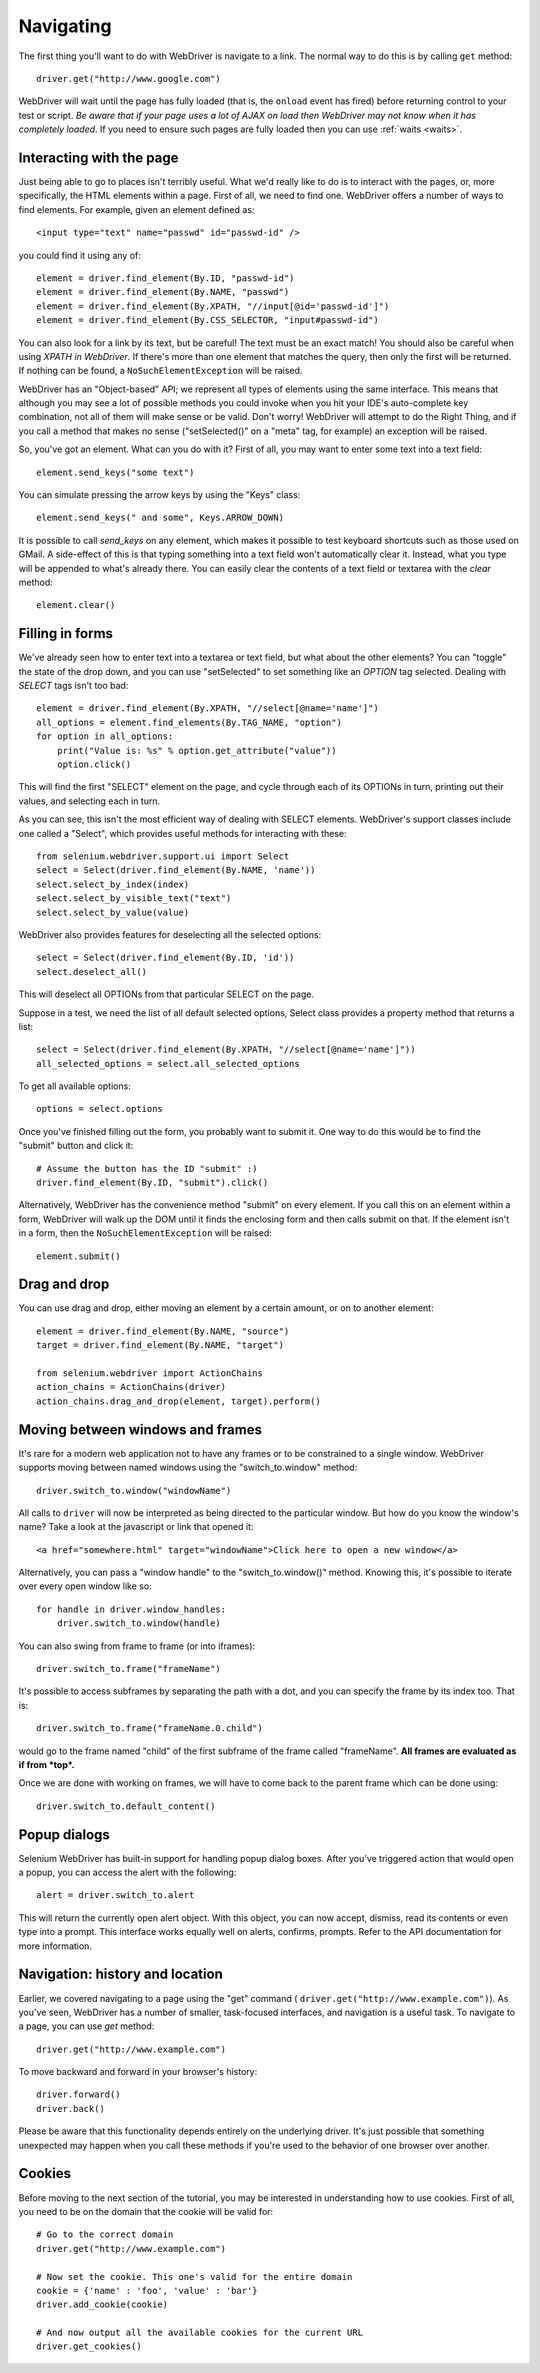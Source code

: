 .. _navigating:

Navigating
----------

The first thing you'll want to do with WebDriver is navigate to a link.  The
normal way to do this is by calling ``get`` method:

::

  driver.get("http://www.google.com")

WebDriver will wait until the page has fully loaded (that is, the ``onload``
event has fired) before returning control to your test or script.  *Be aware
that if your page uses a lot of AJAX on load then WebDriver may not know when it
has completely loaded*.  If you need to ensure such pages are fully loaded then
you can use :ref:`waits <waits>`.

Interacting with the page
~~~~~~~~~~~~~~~~~~~~~~~~~

Just being able to go to places isn't terribly useful.  What we'd really like to
do is to interact with the pages, or, more specifically, the HTML elements
within a page.  First of all, we need to find one.  WebDriver offers a number of
ways to find elements.  For example, given an element defined as::

  <input type="text" name="passwd" id="passwd-id" />

you could find it using any of::

  element = driver.find_element(By.ID, "passwd-id")
  element = driver.find_element(By.NAME, "passwd")
  element = driver.find_element(By.XPATH, "//input[@id='passwd-id']")
  element = driver.find_element(By.CSS_SELECTOR, "input#passwd-id")

You can also look for a link by its text, but be careful! The text must be an
exact match! You should also be careful when using `XPATH in WebDriver`.  If
there's more than one element that matches the query, then only the first will
be returned.  If nothing can be found, a ``NoSuchElementException`` will be
raised.

.. TODO: Is this following paragraph correct ?

WebDriver has an "Object-based" API; we represent all types of elements using
the same interface.  This means that although you may see a lot of possible
methods you could invoke when you hit your IDE's auto-complete key combination,
not all of them will make sense or be valid.  Don't worry! WebDriver will
attempt to do the Right Thing, and if you call a method that makes no sense
("setSelected()" on a "meta" tag, for example) an exception will be raised.

So, you've got an element.  What can you do with it? First of all, you may want
to enter some text into a text field::

  element.send_keys("some text")

You can simulate pressing the arrow keys by using the "Keys" class::

  element.send_keys(" and some", Keys.ARROW_DOWN)

It is possible to call `send_keys` on any element, which makes it possible to
test keyboard shortcuts such as those used on GMail.  A side-effect of this is
that typing something into a text field won't automatically clear it.  Instead,
what you type will be appended to what's already there.  You can easily clear
the contents of a text field or textarea with the `clear` method::

  element.clear()


Filling in forms
~~~~~~~~~~~~~~~~

We've already seen how to enter text into a textarea or text field, but what
about the other elements? You can "toggle" the state of the drop down, and you
can use "setSelected" to set something like an `OPTION` tag selected.  Dealing
with `SELECT` tags isn't too bad::

    element = driver.find_element(By.XPATH, "//select[@name='name']")
    all_options = element.find_elements(By.TAG_NAME, "option")
    for option in all_options:
        print("Value is: %s" % option.get_attribute("value"))
        option.click()

This will find the first "SELECT" element on the page, and cycle through each of
its OPTIONs in turn, printing out their values, and selecting each in turn.

As you can see, this isn't the most efficient way of dealing with SELECT
elements. WebDriver's support classes include one called a "Select", which
provides useful methods for interacting with these::

    from selenium.webdriver.support.ui import Select
    select = Select(driver.find_element(By.NAME, 'name'))
    select.select_by_index(index)
    select.select_by_visible_text("text")
    select.select_by_value(value)


WebDriver also provides features for deselecting all the selected options::

    select = Select(driver.find_element(By.ID, 'id'))
    select.deselect_all()

This will deselect all OPTIONs from that particular SELECT on the page.

Suppose in a test, we need the list of all default selected options, Select
class provides a property method that returns a list::

    select = Select(driver.find_element(By.XPATH, "//select[@name='name']"))
    all_selected_options = select.all_selected_options

To get all available options::

    options = select.options

Once you've finished filling out the form, you probably want to submit it. One
way to do this would be to find the "submit" button and click it::

  # Assume the button has the ID "submit" :)
  driver.find_element(By.ID, "submit").click()

Alternatively, WebDriver has the convenience method "submit" on every element.
If you call this on an element within a form, WebDriver will walk up the DOM
until it finds the enclosing form and then calls submit on that.  If the element
isn't in a form, then the ``NoSuchElementException`` will be raised::

  element.submit()


Drag and drop
~~~~~~~~~~~~~

You can use drag and drop, either moving an element by a certain amount, or on
to another element::

  element = driver.find_element(By.NAME, "source")
  target = driver.find_element(By.NAME, "target")

  from selenium.webdriver import ActionChains
  action_chains = ActionChains(driver)
  action_chains.drag_and_drop(element, target).perform()


Moving between windows and frames
~~~~~~~~~~~~~~~~~~~~~~~~~~~~~~~~~

It's rare for a modern web application not to have any frames or to be
constrained to a single window.  WebDriver supports moving between named windows
using the "switch_to.window" method::

  driver.switch_to.window("windowName")

All calls to ``driver`` will now be interpreted as being directed to the
particular window.  But how do you know the window's name? Take a look at the
javascript or link that opened it::

  <a href="somewhere.html" target="windowName">Click here to open a new window</a>

Alternatively, you can pass a "window handle" to the "switch_to.window()"
method.  Knowing this, it's possible to iterate over every open window like so::

  for handle in driver.window_handles:
      driver.switch_to.window(handle)

You can also swing from frame to frame (or into iframes)::

  driver.switch_to.frame("frameName")

It's possible to access subframes by separating the path with a dot, and you can
specify the frame by its index too.  That is::

  driver.switch_to.frame("frameName.0.child")

would go to the frame named "child" of the first subframe of the frame called
"frameName".  **All frames are evaluated as if from *top*.**

Once we are done with working on frames, we will have to come back to the parent
frame which can be done using::

  driver.switch_to.default_content()


Popup dialogs
~~~~~~~~~~~~~

Selenium WebDriver has built-in support for handling popup dialog boxes.  After
you've triggered action that would open a popup, you can access the alert with
the following::

  alert = driver.switch_to.alert

This will return the currently open alert object.  With this object, you can now
accept, dismiss, read its contents or even type into a prompt.  This interface
works equally well on alerts, confirms, prompts.  Refer to the API documentation
for more information.


Navigation: history and location
~~~~~~~~~~~~~~~~~~~~~~~~~~~~~~~~

Earlier, we covered navigating to a page using the "get" command (
``driver.get("http://www.example.com")``).  As you've seen, WebDriver has a
number of smaller, task-focused interfaces, and navigation is a useful task.  To
navigate to a page, you can use `get` method::

  driver.get("http://www.example.com")

To move backward and forward in your browser's history::

  driver.forward()
  driver.back()

Please be aware that this functionality depends entirely on the underlying
driver.  It's just possible that something unexpected may happen when you call
these methods if you're used to the behavior of one browser over another.


Cookies
~~~~~~~

Before moving to the next section of the tutorial, you may be interested in
understanding how to use cookies.  First of all, you need to be on the domain
that the cookie will be valid for:

::

  # Go to the correct domain
  driver.get("http://www.example.com")

  # Now set the cookie. This one's valid for the entire domain
  cookie = {'name' : 'foo', 'value' : 'bar'}
  driver.add_cookie(cookie)

  # And now output all the available cookies for the current URL
  driver.get_cookies()
